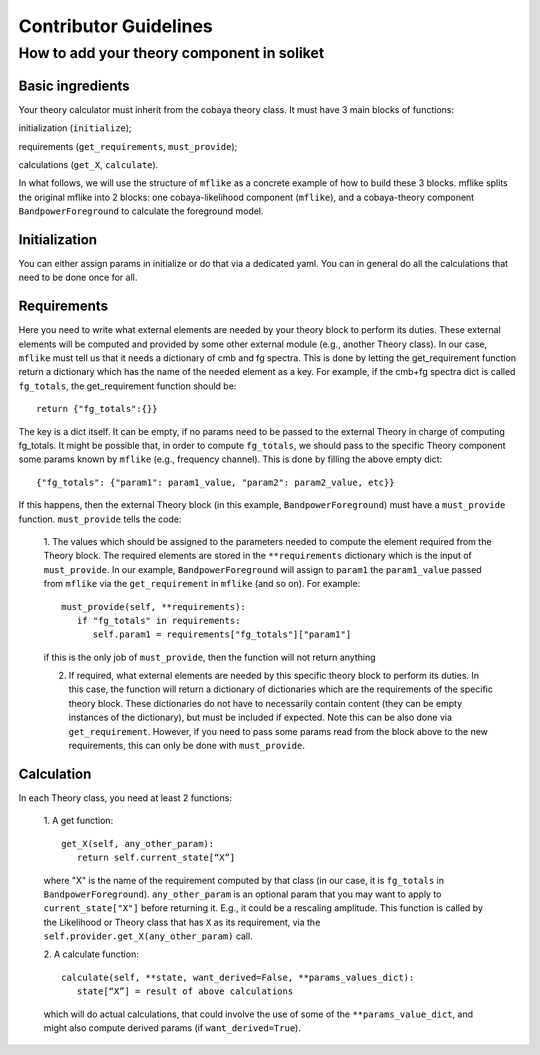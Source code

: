 Contributor Guidelines
======================

How to add your theory component in soliket
-------------------------------------------

Basic ingredients
^^^^^^^^^^^^^^^^^
Your theory calculator must inherit from the cobaya theory class. It must have 3 main blocks of functions:

initialization (``initialize``);

requirements (``get_requirements``, ``must_provide``);

calculations (``get_X``, ``calculate``).

In what follows, we will use the structure of ``mflike`` as a concrete example of how to build these 3 blocks. mflike splits the original mflike into 2 blocks:
one cobaya-likelihood component (``mflike``), and a cobaya-theory component ``BandpowerForeground`` to calculate the foreground model.


Initialization
^^^^^^^^^^^^^^
You can either assign params in initialize or do that via a dedicated yaml. You can in general do all the calculations that need to be done once for all.

Requirements
^^^^^^^^^^^^
Here you need to write what external elements are needed by your theory block to perform its duties. These external elements will be computed and provided by some other external module (e.g., another Theory class).
In our case, ``mflike`` must tell us that it needs a dictionary of cmb and fg spectra. This is done by letting the get_requirement function return a dictionary which has the name of the needed element as a key. For example, if the cmb+fg spectra dict is called ``fg_totals``, the get_requirement function should be::

   return {"fg_totals":{}}

The key is a dict itself. It can be empty, if no params need to be passed to the external Theory in charge of computing fg_totals.
It might be possible that, in order to compute ``fg_totals``, we should pass to the specific Theory component some params known by ``mflike`` (e.g., frequency channel). This is done by filling the above empty dict::

   {"fg_totals": {"param1": param1_value, "param2": param2_value, etc}}

If this happens, then the external Theory block (in this example, ``BandpowerForeground``) must have a ``must_provide`` function. ``must_provide`` tells the code:

   1. The values which should be assigned to the parameters needed to compute the element required from the Theory block. The required elements are stored in the
   ``**requirements`` dictionary which is the input of ``must_provide``.
   In our example, ``BandpowerForeground`` will assign to ``param1`` the ``param1_value`` passed from ``mflike`` via the ``get_requirement`` in ``mflike`` (and so on). For example:
   ::

        must_provide(self, **requirements):
           if "fg_totals" in requirements:
              self.param1 = requirements["fg_totals"]["param1"]

   if this is the only job of ``must_provide``, then the function will not return anything

   2. If required, what external elements are needed by this specific theory block to perform its duties. In this case, the function will return a dictionary of dictionaries which are the requirements of the specific theory block. These dictionaries do not have to necessarily contain content (they can be empty instances of the dictionary), but must be included if expected. Note this can be also done via ``get_requirement``. However, if you need to pass some params read from the block above to the new requirements, this can only be done with ``must_provide``.

Calculation
^^^^^^^^^^^
In each Theory class, you need at least 2 functions:

   1. A get function:
   ::

      get_X(self, any_other_param):
         return self.current_state[“X”]

   where "X" is the name of the requirement computed by that class (in our case, it is ``fg_totals`` in ``BandpowerForeground``). ``any_other_param`` is an optional param that you may want to apply to ``current_state["X"]`` before returning it. E.g., it could be a rescaling amplitude. This function is called by the Likelihood or Theory class that has ``X`` as its requirement, via the ``self.provider.get_X(any_other_param)`` call.

   2. A calculate function:
   ::

      calculate(self, **state, want_derived=False, **params_values_dict):
         state[“X”] = result of above calculations

   which will do actual calculations, that could involve the use of some of the ``**params_value_dict``, and might also compute derived params (if ``want_derived=True``).

